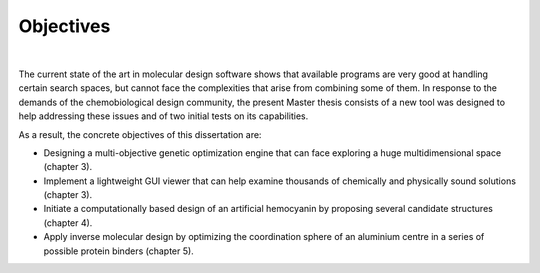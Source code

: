 .. role:: cite

.. role:: citein

.. raw:: latex

    \providecommand*\DUrolecite[1]{\citep{#1}}
    \providecommand*\DUrolecitein[1]{\citet{#1}}

==========
Objectives
==========

|

The current state of the art in molecular design software shows that available programs are very good at handling certain search spaces, but cannot face the complexities that arise from combining some of them. 
In response to the demands of the chemobiological design community, the present Master thesis consists of a new tool was designed to help addressing these issues and of two initial tests on its capabilities. 

As a result, the concrete objectives of this dissertation are: 

- Designing a multi-objective genetic optimization engine that can face exploring a huge multidimensional space (chapter 3).
- Implement a lightweight GUI viewer that can help examine thousands of chemically and physically sound solutions (chapter 3).
- Initiate a computationally based design of an artificial hemocyanin by proposing several candidate structures (chapter 4).
- Apply inverse molecular design by optimizing the coordination sphere of an aluminium centre in a series of possible protein binders (chapter 5).


